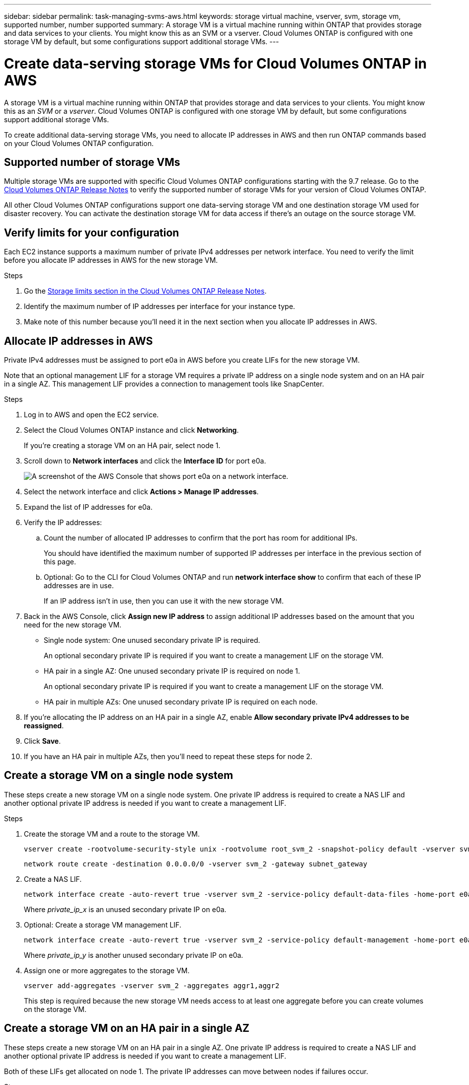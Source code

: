 ---
sidebar: sidebar
permalink: task-managing-svms-aws.html
keywords: storage virtual machine, vserver, svm, storage vm, supported number, number supported
summary: A storage VM is a virtual machine running within ONTAP that provides storage and data services to your clients. You might know this as an SVM or a vserver. Cloud Volumes ONTAP is configured with one storage VM by default, but some configurations support additional storage VMs.
---

= Create data-serving storage VMs for Cloud Volumes ONTAP in AWS
:toc: macro
:hardbreaks:
:nofooter:
:icons: font
:linkattrs:
:imagesdir: ./media/

[.lead]
A storage VM is a virtual machine running within ONTAP that provides storage and data services to your clients. You might know this as an _SVM_ or a _vserver_. Cloud Volumes ONTAP is configured with one storage VM by default, but some configurations support additional storage VMs.

To create additional data-serving storage VMs, you need to allocate IP addresses in AWS and then run ONTAP commands based on your Cloud Volumes ONTAP configuration.

== Supported number of storage VMs

Multiple storage VMs are supported with specific Cloud Volumes ONTAP configurations starting with the 9.7 release. Go to the https://docs.netapp.com/us-en/cloud-volumes-ontap-relnotes/index.html[Cloud Volumes ONTAP Release Notes^] to verify the supported number of storage VMs for your version of Cloud Volumes ONTAP.

All other Cloud Volumes ONTAP configurations support one data-serving storage VM and one destination storage VM used for disaster recovery. You can activate the destination storage VM for data access if there's an outage on the source storage VM.

== Verify limits for your configuration

Each EC2 instance supports a maximum number of private IPv4 addresses per network interface. You need to verify the limit before you allocate IP addresses in AWS for the new storage VM.

.Steps

. Go the https://docs.netapp.com/us-en/cloud-volumes-ontap-relnotes/reference-limits-aws.html[Storage limits section in the Cloud Volumes ONTAP Release Notes^].

. Identify the maximum number of IP addresses per interface for your instance type.

. Make note of this number because you'll need it in the next section when you allocate IP addresses in AWS.

== Allocate IP addresses in AWS

Private IPv4 addresses must be assigned to port e0a in AWS before you create LIFs for the new storage VM.

Note that an optional management LIF for a storage VM requires a private IP address on a single node system and on an HA pair in a single AZ. This management LIF provides a connection to management tools like SnapCenter.

.Steps

. Log in to AWS and open the EC2 service.

. Select the Cloud Volumes ONTAP instance and click *Networking*.
+
If you're creating a storage VM on an HA pair, select node 1.

. Scroll down to *Network interfaces* and click the *Interface ID* for port e0a.
+
image:screenshot_aws_e0a.gif[A screenshot of the AWS Console that shows port e0a on a network interface.]

. Select the network interface and click *Actions > Manage IP addresses*.

. Expand the list of IP addresses for e0a.

. Verify the IP addresses:

.. Count the number of allocated IP addresses to confirm that the port has room for additional IPs.
+
You should have identified the maximum number of supported IP addresses per interface in the previous section of this page.

.. Optional: Go to the CLI for Cloud Volumes ONTAP and run *network interface show* to confirm that each of these IP addresses are in use.
+
If an IP address isn't in use, then you can use it with the new storage VM.

. Back in the AWS Console, click *Assign new IP address* to assign additional IP addresses based on the amount that you need for the new storage VM.
+
* Single node system: One unused secondary private IP is required.
+
An optional secondary private IP is required if you want to create a management LIF on the storage VM.
* HA pair in a single AZ: One unused secondary private IP is required on node 1.
+
An optional secondary private IP is required if you want to create a management LIF on the storage VM.
* HA pair in multiple AZs: One unused secondary private IP is required on each node.

. If you're allocating the IP address on an HA pair in a single AZ, enable *Allow secondary private IPv4 addresses to be reassigned*.

. Click *Save*.

. If you have an HA pair in multiple AZs, then you'll need to repeat these steps for node 2.

== Create a storage VM on a single node system

These steps create a new storage VM on a single node system. One private IP address is required to create a NAS LIF and another optional private IP address is needed if you want to create a management LIF.

.Steps

. Create the storage VM and a route to the storage VM.
+
[source,cli]
vserver create -rootvolume-security-style unix -rootvolume root_svm_2 -snapshot-policy default -vserver svm_2 -aggregate aggr1
+
[source,cli]
network route create -destination 0.0.0.0/0 -vserver svm_2 -gateway subnet_gateway

. Create a NAS LIF.
+
[source,cli]
network interface create -auto-revert true -vserver svm_2 -service-policy default-data-files -home-port e0a -address private_ip_x -netmask node1Mask -lif ip_nas_2 -home-node cvo-node
+
Where _private_ip_x_ is an unused secondary private IP on e0a.

. Optional: Create a storage VM management LIF.
+
[source,cli]
network interface create -auto-revert true -vserver svm_2 -service-policy default-management -home-port e0a -address private_ip_y -netmask node1Mask -lif ip_svm_mgmt_2 -home-node cvo-node
+
Where _private_ip_y_ is another unused secondary private IP on e0a.

. Assign one or more aggregates to the storage VM.
+
[source,cli]
vserver add-aggregates -vserver svm_2 -aggregates aggr1,aggr2
+
This step is required because the new storage VM needs access to at least one aggregate before you can create volumes on the storage VM.

== Create a storage VM on an HA pair in a single AZ

These steps create a new storage VM on an HA pair in a single AZ. One private IP address is required to create a NAS LIF and another optional private IP address is needed if you want to create a management LIF.

Both of these LIFs get allocated on node 1. The private IP addresses can move between nodes if failures occur.

.Steps

. Create the storage VM and a route to the storage VM.
+
[source,cli]
vserver create -rootvolume-security-style unix -rootvolume root_svm_2 -snapshot-policy default -vserver svm_2 -aggregate aggr1
+
[source,cli]
network route create -destination 0.0.0.0/0 -vserver svm_2 -gateway subnet_gateway

. Create a NAS LIF on node 1.
+
[source,cli]
network interface create -auto-revert true -vserver svm_2 -service-policy default-data-files -home-port e0a -address private_ip_x -netmask node1Mask -lif ip_nas_2 -home-node cvo-node1
+
Where _private_ip_x_ is an unused secondary private IP on e0a of cvo-node1. This IP address can be relocated to the e0a of cvo-node2 in case of takeover because the service policy default-data-files indicates that IPs can migrate to the partner node.

. Optional: Create a storage VM management LIF on node 1.
+
[source,cli]
network interface create -auto-revert true -vserver svm_2 -service-policy default-management -home-port e0a -address private_ip_y -netmask node1Mask -lif ip_svm_mgmt_2 -home-node cvo-node1
+
Where _private_ip_y_ is another unused secondary private IP on e0a.

. Assign one or more aggregates to the storage VM.
+
[source,cli]
vserver add-aggregates -vserver svm_2 -aggregates aggr1,aggr2
+
This step is required because the new storage VM needs access to at least one aggregate before you can create volumes on the storage VM.

== Create a storage VM on an HA pair in multiple AZs

These steps create a new storage VM on an HA pair in multiple AZs.

A _floating_ IP address is required for a NAS LIF and is optional for a management LIF. These floating IP addresses don't require you to allocate private IPs in AWS. Instead, the floating IPs are automatically configured in the AWS route table to point to a specific node's ENI in the same VPC.

In order for floating IPs to work with ONTAP, a private IP address must be configured on every storage VM on each node. This is reflected in the steps below where an iSCSI LIF is created on node 1 and on node 2.

.Steps

. Create the storage VM and a route to the storage VM.
+
[source,cli]
vserver create -rootvolume-security-style unix -rootvolume root_svm_2 -snapshot-policy default -vserver svm_2 -aggregate aggr1
+
[source,cli]
network route create -destination 0.0.0.0/0 -vserver svm_2 -gateway subnet_gateway

. Create a NAS LIF on node 1.
+
[source,cli]
network interface create -auto-revert true -vserver svm_2 -service-policy default-data-files -home-port e0a -address floating_ip -netmask node1Mask -lif ip_nas_floating_2 -home-node cvo-node1
+
* The floating IP address must be outside of the CIDR blocks for all VPCs in the AWS region in which you deploy the HA configuration. 192.168.209.27 is an example floating IP address. link:reference-networking-aws.html#requirements-for-ha-pairs-in-multiple-azs[Learn more about choosing a floating IP address].
* `-service-policy default-data-files` indicates that IPs can migrate to the partner node.

. Optional: Create a storage VM management LIF on node 1.
+
[source,cli]
network interface create -auto-revert true -vserver svm_2 -service-policy default-management -home-port e0a -address floating_ip -netmask node1Mask -lif ip_svm_mgmt_2 -home-node cvo-node1

. Create an iSCSI LIF on node 1.
+
[source,cli]
network interface create -vserver svm_2 -service-policy default-data-blocks -home-port e0a -address private_ip -netmask nodei1Mask -lif ip_node1_iscsi_2 -home-node cvo-node1
+
* This iSCSI LIF is required to support LIF migration of the floating IPs in the storage VM. It doesn't have to be an iSCSI LIF, but it can't be configured to migrate between nodes.
* `-service-policy default-data-block` indicates that an IP address does not migrate between nodes.
* _private_ip_ is an unused secondary private IP address on eth0 (e0a) of cvo_node1.

. Create an iSCSI LIF on node 2.
+
[source,cli]
network interface create -vserver svm_2 -service-policy default-data-blocks -home-port e0a -address private_ip -netmaskNode2Mask -lif ip_node2_iscsi_2 -home-node cvo-node2
+
* This iSCSI LIF is required to support LIF migration of the floating IPs in the storage VM. It doesn't have to be an iSCSI LIF, but it can't be configured to migrate between nodes.
* `-service-policy default-data-block` indicates that an IP address does not migrate between nodes.
* _private_ip_ is an unused secondary private IP address on eth0 (e0a) of cvo_node2.

. Assign one or more aggregates to the storage VM.
+
[source,cli]
vserver add-aggregates -vserver svm_2 -aggregates aggr1,aggr2
+
This step is required because the new storage VM needs access to at least one aggregate before you can create volumes on the storage VM.
